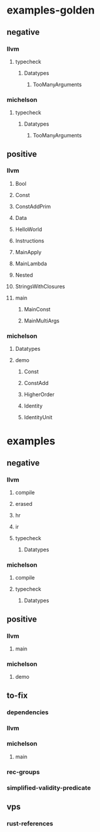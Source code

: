 * examples-golden
** negative
*** llvm
**** typecheck
***** Datatypes
****** TooManyArguments
*** michelson
**** typecheck
***** Datatypes
****** TooManyArguments
** positive
*** llvm
**** Bool
**** Const
**** ConstAddPrim
**** Data
**** HelloWorld
**** Instructions
**** MainApply
**** MainLambda
**** Nested
**** StringsWithClosures
**** main
***** MainConst
***** MainMultiArgs
*** michelson
**** Datatypes
**** demo
***** Const
***** ConstAdd
***** HigherOrder
***** Identity
***** IdentityUnit
* examples
** negative
*** llvm
**** compile
**** erased
**** hr
**** ir
**** typecheck
***** Datatypes
*** michelson
**** compile
**** typecheck
***** Datatypes
** positive
*** llvm
**** main
*** michelson
**** demo
** to-fix
*** dependencies
*** llvm
*** michelson
**** main
*** rec-groups
*** simplified-validity-predicate
** vps
*** rust-references
